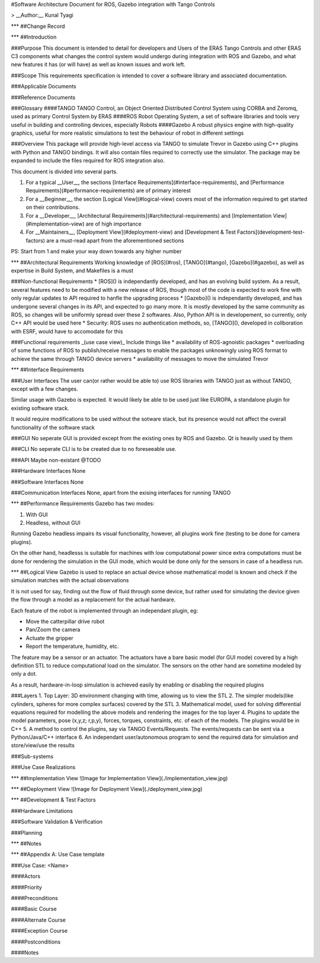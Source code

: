 #Software Architecture Document for ROS, Gazebo integration with Tango Controls

> __Author:__ Kunal Tyagi

***
##Change Record

***
##Introduction

###Purpose
This document is intended to detail for developers and Users of the ERAS Tango Controls and other ERAS C3 components what changes the control system would undergo during integration with ROS and Gazebo, and what new features it has (or will have) as well as known issues and work left. 

###Scope
This requirements specification is intended to cover a software library and associated documentation.

###Applicable Documents

###Reference Documents

###Glossary
####TANGO
TANGO Control, an Object Oriented Distributed Control System using CORBA and Zeromq, used as primary Control System by ERAS
####ROS
Robot Operating System, a set of software libraries and tools very useful in building and controlling devices, especially Robots
####Gazebo
A robust physics engine with high-quality graphics, useful for more realistic simulations to test the behaviour of robot in different settings

###Overview
This package will provide high-level access via TANGO to simulate Trevor in Gazebo using C++ plugins with Python and TANGO bindings. It will also contain files required to correctly use the simulator.
The package may be expanded to include the files required for ROS integration also.

This document is divided into several parts.

1. For a typical __User__, the sections [Interface Requirements](#interface-requirements), and [Performance Requirements](#performance-requirements) are of primary interest
2. For a __Beginner__, the section [Logical View](#logical-view) covers most of the information required to get started on their contributions.
3. For a __Developer__, [Architectural Requirements](#architectural-requirements) and [Implementation View](#implementation-view) are of high importance
4. For __Maintainers__, [Deployment View](#deployment-view) and [Development & Test Factors](development-test-factors) are a must-read apart from the aforementioned sections

PS: Start from 1 and make your way down towards any higher number

***
##Architectural Requirements
Working knowledge of [ROS](#ros), [TANGO](#tango), [Gazebo](#gazebo), as well as expertise in Build System, and Makefiles is a must

###Non-functional Requirements
* [ROS]() is independantly developed, and has an evolving build system. As a result, several features need to be modified with a new release of ROS, though most of the code is expected to work fine with only regular updates to API required to hanfle the upgrading process
* [Gazebo]() is independantly developed, and has undergone several changes in its API, and expected to go many more. It is mostly developed by the same community as ROS, so changes will be uniformly spread over these 2 softwares. Also, Python API is in developement, so currently, only C++ API would be used here
* Security: ROS uses no authentication methods, so, [TANGO](), developed in collboration with ESRF, would have to accomodate for this

###Functional requirements _(use case view)_
Include things like 
* availability of ROS-agnoistic packages
* overloading of some functions of ROS to publish/receive messages to enable the packages unknowingly using ROS format to achieve the same through TANGO device servers
* availability of messages to move the simulated Trevor

***
##Interface Requirements

###User Interfaces
The user can(or rather would be able to) use ROS libraries with TANGO just as without TANGO, except with a few changes.

Similar usage with Gazebo is expected. It would likely be able to be used just like EUROPA, a standalone plugin for existing software stack. 

It would require modifications to be used without the sotware stack, but its presence would not affect the overall functionality of the software stack

###GUI
No seperate GUI is provided except from the existing ones by ROS and Gazebo. Qt is heavily used by them

###CLI
No seperate CLI is to be created due to no foreseeable use.

###API
Maybe non-existant @TODO

###Hardware Interfaces
None

###Software Interfaces
None

###Communication Interfaces
None, apart from the exising interfaces for running TANGO

***
##Performance Requirements
Gazebo has two modes:

1. With GUI
2. Headless, without GUI

Running Gazebo headless impairs its visual functionality, however, all plugins work fine (testing to be done for camera plugins).

On the other hand, headlesss is suitable for machines with low computational power since extra computations must be done for rendering the simulation in the GUI mode, which would be done only for the sensors in case of a headless run.

***
##Logical View
Gazebo is used to replace an actual device whose mathematical model is known and check if the simulation matches with the actual observations

It is not used for say, finding out the flow of fluid through some device, but rather used for simulating the device given the flow through a model as a replacement for the actual hardware.

Each feature of the robot is implemented through an independant plugin, eg: 

* Move the catterpillar drive robot
* Pan/Zoom the camera
* Actuate the gripper
* Report the temperature, humidity, etc.

The feature may be a sensor or an actuator. The actuators have a bare basic model (for GUI mode) covered by a high definition STL to reduce computational load on the simulator. The sensors on the other hand are sometime modeled by only a dot.

As a result, hardware-in-loop simulation is achieved easily by enabling or disabling the required plugins

###Layers
1. Top Layer: 3D environment changing with time, allowing us to view the STL
2. The simpler models(like cylinders, spheres for more complex surfaces) covered by the STL
3. Mathematical model, used for solving differential equations required for modelling the above models and rendering the images for the top layer
4. Plugins to update the model parameters, pose (x,y,z; r,p,y), forces, torques, constraints, etc. of each of the models. The plugins would be in C++
5. A method to control the plugins, say via TANGO Events/Requests. The events/requests can be sent via a Python/Java/C++ interface
6. An independant user/autonomous program to send the required data for simulation and store/view/use the results


###Sub-systems

###Use Case Realizations

***
##Implementation View
![Image for Implementation View](./implementation_view.jpg)

***
##Deployment View
![Image for Deployment View](./deployment_view.jpg)

***
##Development & Test Factors

###Hardware Limitations

###Software Validation & Verification

###Planning

***
##Notes

***
##Appendix A: Use Case template

###Use Case: <Name>

####Actors

####Priority

####Preconditions

####Basic Course

####Alternate Course

####Exception Course

####Postconditions

####Notes
